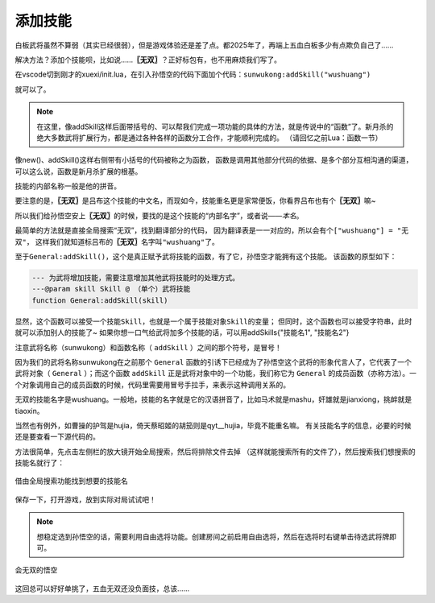 ﻿添加技能
==========

白板武将虽然不算弱（其实已经很弱），但是游戏体验还是差了点。都2025年了，\
再端上五血白板多少有点欺负自己了……

解决方法？添加个技能呗，比如说……\ **〖无双〗**\ ？正好标包有，也不用麻烦我们写了。

在vscode切到刚才的xuexi/init.lua，在引入孙悟空的代码下面加个代码：\ ``sunwukong:addSkill("wushuang")``

.. code-block:: lua
  :emphasize-lines: 2
  :linenos:

  local sunwukong = General:new(extension, "st__sunwukong", "god", 5)
  sunwukong:addSkill("wushuang")

就可以了。

.. note::

   在这里，像addSkill这样后面带括号的、可以帮我们完成一项功能的具体的方法，\
   就是传说中的“函数”了。新月杀的绝大多数武将扩展行为，\
   都是通过各种各样的函数分工合作，才能顺利完成的。
   （请回忆之前Lua：函数一节）

像new()、addSkill()这样右侧带有小括号的代码被称之为函数，
函数是调用其他部分代码的依据、是多个部分互相沟通的渠道，
可以这么说，函数是新月杀扩展的根基。



技能的内部名称一般是他的拼音。

要注意的是，\ **〖无双〗**\ 是吕布这个技能的中文名，而现如今，\
技能重名更是家常便饭，你看界吕布也有个\ **〖无双〗**\ 嘛~

所以我们给孙悟空安上\ **〖无双〗**\ 的时候，要找的是这个技能的“内部名字”，或者说——\ `本名`\ 。

最简单的方法就是直接全局搜索“无双”，找到翻译部分的代码，
因为翻译表是一一对应的，所以会有个\ ``["wushuang"] = "无双"``\ ，
这样我们就知道标吕布的\ **〖无双〗**\ 名字叫\ ``"wushuang"``\ 了。

至于\ ``General:addSkill()``\ ，这个是真正赋予武将技能的函数，有了它，孙悟空才能拥有这个技能。
该函数的原型如下：

.. code-block:: lua

	--- 为武将增加技能，需要注意增加其他武将技能时的处理方式。
	---@param skill Skill @ （单个）武将技能
	function General:addSkill(skill)

显然，这个函数可以接受一个技能\ ``Skill``\ ，也就是一个属于技能对象\ ``Skill``\ 的变量；
但同时，这个函数也可以接受字符串，此时就可以添加别人的技能了~
如果你想一口气给武将加多个技能的话，可以用addSkills{"技能名1", "技能名2"}

注意武将名称（sunwukong）和函数名称（ ``addSkill`` ）之间的那个符号，是冒号！

因为我们的武将名称sunwukong在之前那个 ``General`` 函数的引诱下已经成为了\
孙悟空这个武将的形象代言人了，它代表了一个武将对象（ ``General`` ）；\
而这个函数 ``addSkill`` 正是武将对象中的一个功能，我们称它为 ``General``
的成员函数（亦称方法）。一个对象调用自己的成员函数的时候，\
代码里需要用冒号手拉手，来表示这种调用关系的。

无双的技能名字是wushuang。一般地，技能的名字就是它的汉语拼音了，\
比如马术就是mashu，奸雄就是jianxiong，挑衅就是tiaoxin。

当然也有例外，如曹操的护驾是hujia，倚天蔡昭姬的胡笳则是qyt__hujia，毕竟不能重名嘛。
有关技能名字的信息，必要的时候还是要查看一下源代码的。

方法很简单，先点击左侧栏的放大镜开始全局搜索，然后将排除文件去掉
（这样就能搜索所有的文件了），然后搜索我们想搜索的技能名就行了：

.. figure:: pic/2-1.jpg
   :align: center

   借由全局搜索功能找到想要的技能名

保存一下，打开游戏，放到实际对局试试吧！

.. note::

   想稳定选到孙悟空的话，需要利用自由选将功能。创建房间之前启用自由选将，\
   然后在选将时右键单击待选武将牌即可。

.. figure:: pic/2-2.jpg
   :align: center

   会无双的悟空

这回总可以好好单挑了，五血无双还没负面技，总该……
